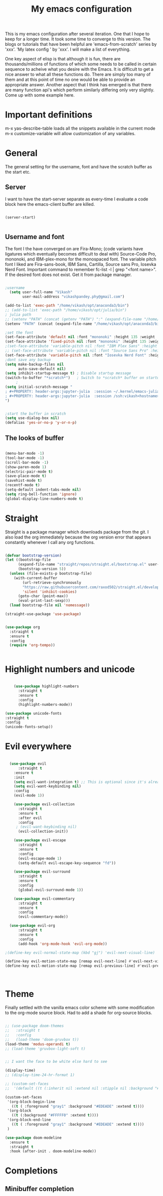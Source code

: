 #+title: My emacs configuration
#+PROPERTY: header-args:emacs-lisp  :tangle "init.el"

This is my emacs configuration after several iteration. One that I hope to keep for a longer time. It took some time to converge to this version. The blogs or tutorials that have been helpful are 'emacs-from-scratch' series by 'xxx'. 'My latex config ' by 'xxx'. I will make a list of everything. 

One key aspect of elisp is that although it is fun, there are thousands/millions of functions of which some needs to be called in certain sequence to acheive what you desire with the Emacs. It is difficult to get a nice answer to what all these functions do. There are simply too many of them and at this point of time no one would be able to provide an appropriate answer. Another aspect that I think has emerged is that there are many function api's which perform similarly differing only very slightly. Come up with some example here. 
* Important definitions
m-x yas-describe-table loads all the snippets available in the current mode
m-x customize-variable will allow customization of any variables.

* General
The general setting for the username, font and have the scratch buffer as the start etc.  
** Server
I want to have the start-server separate as every-time I evaluate a code block here the emacs-client buffer are killed.
#+begin_src emacs-lisp :tangle "init.el"

(server-start)


#+end_src

** Username and font
The font I the have converged on are Fira-Mono; (code variants have ligatures which eventually becomes difficult to deal with) Source-Code Pro, mononoki, and IBM-plex-mono for the monospaced font. The variable pitch font I liked are Fira-sans-book, IBM Sans, Cartilla, Source sans Pro, Iosevka Nerd Font. Important command to remember fc-list -l | grep "<font name>". If the desired font does not exist. Get it from package manager.
#+begin_src emacs-lisp :tangle "init.el"

;username
  (setq user-full-name "Vikash"
        user-mail-address "vikashpandey.phy@gmail.com")

(add-to-list 'exec-path "/home/vikash/opt/anaconda3/bin")
;; (add-to-list 'exec-path "/home/vikash/opt/julia/bin")
; julia path
;; (setenv "PATH" (concat (getenv "PATH") ":" (expand-file-name "/home/vikash/opt/julia/bin")))
(setenv "PATH" (concat (expand-file-name "/home/vikash/opt/anaconda3/bin") ":" (getenv "PATH")))

;set the font
(set-face-attribute 'default nil :font "mononoki" :height 135 :weight 'Bold)
(set-face-attribute 'fixed-pitch nil :font "mononoki" :height 135 :weight 'Bold)
;(set-face-attribute 'variable-pitch nil :font "IBM Plex Sans" :height 150 :weight 'Regular)
;; (set-face-attribute 'variable-pitch nil :font "Source Sans Pro" :height 150 :weight 'Regular)
(set-face-attribute 'variable-pitch nil :font "Iosevka Nerd Font" :height 150 :weight 'Regular)
;dont save any backup
(setq make-backup-files nil
      auto-save-default nil)
(setq inhibit-startup-message t) ; Disable startup message
(switch-to-buffer "*scratch*")   ; Switch to *scratch* buffer on startup
     ;
(setq initial-scratch-message "
; #+PROPERTY: header-args:jupyter-julia  :session ~/.kernel/emacs-julia-1.10-kernel.json
; #+PROPERTY: header-args:jupyter-julia  :session /ssh:vikash<hostname>:~/.kernel/emacs-julia-1.10-kernel.json
")


;start the buffer in scratch
(setq use-dialog-box nil)
(defalias 'yes-or-no-p 'y-or-n-p)

#+end_src

#+RESULTS:
: yes-or-no-p

** The looks of buffer
#+begin_src emacs-lisp :tangle "init.el"

(menu-bar-mode -1)
(tool-bar-mode -1)
(scroll-bar-mode -1)
(show-paren-mode 1)
(electric-pair-mode t)
(save-place-mode t)
(savehist-mode t)
(recentf-mode t)
(setq-default indent-tabs-mode nil)
(setq ring-bell-function 'ignore)
(global-display-line-numbers-mode t)

#+end_src

#+RESULTS:
: t
    
* Straight
Straight is a package manager which downloads package from the git. I also load the org immediately because the org version error that appears constantly whenever I call any org functions.

#+begin_src emacs-lisp :tangle "init.el"
        
(defvar bootstrap-version)
(let ((bootstrap-file
      (expand-file-name "straight/repos/straight.el/bootstrap.el" user-emacs-directory))
      (bootstrap-version 5))
  (unless (file-exists-p bootstrap-file)
    (with-current-buffer
        (url-retrieve-synchronously
        "https://raw.githubusercontent.com/raxod502/straight.el/develop/install.el"
        'silent 'inhibit-cookies)
      (goto-char (point-max))
      (eval-print-last-sexp)))
  (load bootstrap-file nil 'nomessage))

(straight-use-package 'use-package)


(use-package org
  :straight t
  :ensure t
  :config
  (require 'org-tempo))


#+end_src
            
* Highlight numbers and unicode

#+begin_src emacs-lisp :tangle "init.el"

    (use-package highlight-numbers
      :straight t
      :ensure t
      :config
      (highlight-numbers-mode))

(use-package unicode-fonts
:straight t
:config 
(unicode-fonts-setup))

#+end_src

#+RESULTS:
: t
    
* Evil everywhere
#+begin_src emacs-lisp :tangle "init.el"

  (use-package evil
      :straight t
    :ensure t
    :init
    (setq evil-want-integration t) ;; This is optional since it's already set to t by default.
    (setq evil-want-keybinding nil)
    :config
    (evil-mode 1))

    (use-package evil-collection
      :straight t
      :ensure t
      :after evil
      :config
     ; (evil-want-keybinding nil)
      (evil-collection-init))

    (use-package evil-escape
      :straight t
      :ensure t
      :config
      (evil-escape-mode 1)
      (setq-default evil-escape-key-sequence "fd"))

    (use-package evil-surround
      :straight t
      :ensure t
      :config
      (global-evil-surround-mode 1))

    (use-package evil-commentary
      :straight t
      :ensure t
      :config
      (evil-commentary-mode))

  (use-package evil-org
      :straight t
      :ensure t
      :config
      (add-hook 'org-mode-hook 'evil-org-mode))

;(define-key evil-normal-state-map (kbd "gj") 'evil-next-visual-line)

(define-key evil-motion-state-map [remap evil-next-line] #'evil-next-visual-line)
(define-key evil-motion-state-map [remap evil-previous-line] #'evil-previous-visual-line)



#+end_src

#+RESULTS:
: evil-next-visual-line

* Theme
Finally settled with the vanilla emacs color scheme with some modification to the org-mode source block. Had to add a shade for
org-source blocks.

#+begin_src emacs-lisp :tangle "init.el"

;; (use-package doom-themes
;;   :straight t
;;   :config
;;   (load-theme 'doom-gruvbox t))
(load-theme 'modus-operandi t) 
;; (load-theme 'gruvbox-light-soft t)
    

;; I want the face to be white else hard to see

(display-time)
;; (display-time-24-hr-format 1)

;; (custom-set-faces
;;  '(default ((t (:inherit nil :extend nil :stipple nil :background "#263238" :foreground "white" )))))

(custom-set-faces
 '(org-block-begin-line
   ((t ( :foreground "gray1" :background "#EDEADE" :extend t))))
 '(org-block
   ((t (:background "#FFFFF0" :extend t))))
 '(org-block-end-line
   ((t ( :foreground "gray1" :background "#EDEADE" :extend t))))
 )

(use-package doom-modeline
  :ensure t
  :straight t
  :hook (after-init . doom-modeline-mode))

#+end_src

#+RESULTS:
: t

* Completions
** Minibuffer completion
Use the ivy with fuzzy finding for the minibuffer. Setting initial-inputs 

#+begin_src emacs-lisp :tangle "init.el"

  (use-package ivy
    :straight t
    :config
      (setq ivy-use-virtual-buffers t
          ivy-count-format "(%d/%d) "
          ;; ivy-initial-inputs-alist nil
         ))



  (use-package counsel
    :straight t
    :ensure t
    :config
    (use-package flx
      :straight t
      :ensure t)
    (ivy-mode 1)
    (setq ivy-height 20)
    (setq ivy-re-builders-alist
      '((ivy-switch-buffer . ivy--regex-plus)
        (t . ivy--regex-fuzzy))))



  ;; (setf (alist-get 'counsel-ag ivy-re-builders-alist)
  ;;       #'ivy--regex-fuzzy)

;(global-set-key (kbd "TAB") (lambda () (interactive) (insert-char 32 4)))

(global-set-key (kbd "C-s") 'swiper-isearch)
(global-set-key (kbd "M-x") 'counsel-M-x)
(global-set-key (kbd "M-y") 'counsel-yank-pop)
(global-set-key (kbd "<f1> f") 'counsel-describe-function)
(global-set-key (kbd "<f1> v") 'counsel-describe-variable)
(global-set-key (kbd "<f1> l") 'counsel-find-library)
(global-set-key (kbd "<f2> i") 'counsel-info-lookup-symbol)
(global-set-key (kbd "<f2> u") 'counsel-unicode-char)
(global-set-key (kbd "<f2> j") 'counsel-set-variable)
(global-set-key (kbd "C-x b") 'ivy-switch-buffer)
(global-set-key (kbd "C-c v") 'ivy-push-view)
(global-set-key (kbd "C-c V") 'ivy-pop-view)
  ;This sets ivy--regex-fuzzy as the fuzzy matching strategy for all Ivy completion.
  ;Optionally, you can also enable ivy-mode globally for all buffers. Add the following line to your configuration:

  (use-package ibuffer
    :straight t
     :config
    (evil-set-initial-state 'ibuffer-mode 'normal))

  (use-package general
    :straight t
    :config
    (general-define-key
      :states '(normal visual insert emacs)
      :prefix "SPC"
      :non-normal-prefix "M-SPC"
      "b i" 'ibuffer
      "f f" 'counsel-find-file
      "m t" 'org-todo
       "n t" 'org-todo-list
  ))


(use-package yasnippet
  :straight t
  :config
  (yas-global-mode))
(define-key yas-minor-mode-map (kbd "TAB") 'yas-expand)
(define-key yas-minor-mode-map (kbd "<tab>") 'yas-expand)


(use-package yasnippet-snippets
  :straight t)

(setq yas-snippet-dirs (append yas-snippet-dirs
                               '("/home/vikash/.emacs.d/snippets")))

#+end_src

** Main buffer completion
Use corfu with orderless for the main buffer completion

#+begin_src emacs-lisp :tangle "init.el"
(use-package company
  :straight t
  :ensure t
  :config
  (global-company-mode))

(add-hook 'org-mode-hook
          (lambda ()
            (setq-local company-backends
                        (cons 'company-capf company-backends))))

;; somehow corfu doesnot work


;; (use-package corfu
;;   :straight t
;;   :hook (after-init . global-corfu-mode)
;;   :config
;;   (setq corfu-cycle t
;;         corfu-auto t
;;         corfu-commit-predicate nil
;;         corfu-quit-at-boundary t
;;         corfu-echo-documentation nil))

;; (use-package orderless
;;   :straight t
;;   :config
;;   (setq completion-styles '(orderless)
;;         orderless-component-separator #'orderless-escapable-split-on-space))

;; (global-set-key [remap completion-at-point] #'corfu-completion-at-point)
;; (global-set-key [remap completion] #'corfu-completion)

;; (with-eval-after-load 'corfu
;;   (setq corfu-auto-delay 0.2
;;         corfu-auto-prefix-style 'partial
;;         corfu-commit-delay 0.1
;;         corfu-echo-documentation nil
;;         corfu-quit-delay 0.2
;;         corfu-quick-help-delay 1.0
;;         corfu-quick-help-height 30))

;; (add-hook 'ivy-mode-hook
;;           (lambda ()
;;             (setq ivy-re-builders-alist
;;                   '((t . orderless-ivy-re-builder)))))

;; (add-hook 'org-mode-hook 'corfu-mode)

#+end_src

* Org-mode configuration
** General
#+begin_src emacs-lisp :tangle "init.el"


  ;; src block indentation / editing / syntax highlighting
  (setq org-src-fontify-natively t
        org-src-window-setup 'current-window ;; edit in current window
        org-src-strip-leading-and-trailing-blank-lines t
        org-src-preserve-indentation t) ;; do not put two spaces on the left
        ;(org-src-tab-acts-natively t)

(defun my/org-src-tab-width ()
  "Set tab width to 4 spaces in Org source blocks."
  (setq-local tab-width 4)
  (setq-local indent-tabs-mode nil))

(add-hook 'org-mode-hook
          (lambda ()
            (add-hook 'org-src-mode-hook 'my/org-src-tab-width)))

(defun my/org-src-tab-insert ()
  "Insert 4 spaces instead of a tab in Org source blocks."
  (interactive)
  (if (org-in-src-block-p)
      (insert "   ")
    (call-interactively 'indent-for-tab-command)))

;(define-key org-src-mode-map (kbd "TAB") 'my/org-src-tab-insert)
;(define-key org-src-mode-map (kbd "TAB") (lambda () (interactive) (insert-char 32 4)))

#+end_src

#+RESULTS:
: my/org-src-tab-insert

** Font and feel for the org-mode buffers
First we set visual look and later we set the bullets.
*** Fill the column for nicer look
#+begin_src emacs-lisp :tangle init.el
(use-package visual-fill-column
  :ensure t
  :commands visual-fill-column-mode)

(setq visual-fill-column-width 140
      visual-fill-column-center-text t)

(defun org-mode-setup ()
  (org-indent-mode)
  (variable-pitch-mode 1)
  (visual-line-mode 1))

(add-hook 'org-mode-hook 'visual-fill-column-mode)
(add-hook 'org-mode-hook 'org-mode-setup)

#+end_src

*** Font
#+begin_src emacs-lisp :tangle init.el
    ;; (custom-set-faces
    ;; '(variable-pitch ((t (:family "CMU Sans Serif" :height 150)))))
(add-hook 'org-mode-hook 'variable-pitch-mode) 

  (defun org-font-setup ()
    ;; Replace list hyphen with dot
   (font-lock-add-keywords 'org-mode
                            '(("^ *\\([-]\\) "
                               (0 (prog1 () (compose-region (match-beginning 1) (match-end 1) "•"))))))

    ;; Set faces for heading levels
    (dolist (face '((org-level-1 . 1.2)
                    (org-level-2 . 1.1)
                    (org-level-3 . 1.05)
                    (org-level-4 . 1.0)
                    (org-level-5 . 1.1)
                    (org-level-6 . 1.1)
                    (org-level-7 . 1.1)
                    (org-level-8 . 1.1)))
      (set-face-attribute (car face) nil :font "IBM Plex Sans" :weight 'Semibold :height (cdr face)))

    ;; Ensure that anything that should be fixed-pitch in Org files appears that way
    (set-face-attribute 'org-block nil :foreground nil :inherit 'fixed-pitch)
    (set-face-attribute 'org-code nil   :inherit '(shadow fixed-pitch))
    (set-face-attribute 'org-table nil   :inherit '(shadow fixed-pitch))
    (set-face-attribute 'org-verbatim nil :inherit '(shadow fixed-pitch))
    (set-face-attribute 'org-special-keyword nil :inherit '(font-lock-comment-face fixed-pitch))
    (set-face-attribute 'org-meta-line nil :inherit '(font-lock-comment-face fixed-pitch))
    (set-face-attribute 'org-document-info-keyword nil :inherit 'fixed-pitch)
    (set-face-attribute 'org-property-value nil :inherit 'fixed-pitch)
    (set-face-attribute 'org-tag nil :inherit 'fixed-pitch)
    (set-face-attribute 'org-block-begin-line nil :inherit 'fixed-pitch)
    (set-face-attribute 'org-block-end-line nil :inherit 'fixed-pitch)
    )
(org-font-setup)

#+end_src

#+RESULTS:

*** Org mode bullets
Here we set the bullets to make the headings clear

#+begin_src emacs-lisp :tangle init.el

(use-package org-bullets
  :straight t
  :ensure t
  :after org
  :hook (org-mode . org-bullets-mode)
  :config
  (setq org-bullets-bullet-list '("◉" "○" "●" "○" "●" "○" "●")))

#+end_src

*** Set up the template
Set the template for setting the

#+begin_src emacs-lisp :tangle init.el

(with-eval-after-load 'org-modules
  (add-to-list 'org-modules 'org-tempo t))

(with-eval-after-load 'org
  (add-to-list 'org-structure-template-alist '("sel" . "src emacs-lisp"))
  (add-to-list 'org-structure-template-alist '("spy" . "src python"))
  (add-to-list 'org-structure-template-alist '("ssh" . "src shell"))
  (add-to-list 'org-structure-template-alist '("stex" . "src latex")))

#+end_src

** Babel configuration

#+begin_src emacs-lisp :tangle "init.el"

(use-package gnuplot
  :straight t
  )

;; (use-package ob-ipython
;;   :straight t
;;   )

(use-package jupyter
  :straight t
  )


(use-package ess
:straight t
)

(use-package julia-mode
:straight t
)

(use-package julia-vterm
:straight t
)

  ; to prevent the funny indentation.

    (org-babel-do-load-languages
     'org-babel-load-languages
     '((emacs-lisp . t)
       (python . t)
       (jupyter . t)
       (shell . t)
       (latex . t)
       (dot . t)
       (gnuplot . t)
       (julia . t)
       )
     )

 (with-eval-after-load 'jupyter 
    (define-key jupyter-repl-mode-map (kbd "C-l") #'jupyter-repl-clear-cells)
    (define-key jupyter-repl-mode-map (kbd "TAB") #'company-complete-common-or-cycle)
    (define-key jupyter-org-interaction-mode-map (kbd "TAB") #'company-complete-common-or-cycle)
    (define-key jupyter-repl-interaction-mode-map (kbd "C-c C-r") #'jupyter-eval-line-or-region)
    (define-key jupyter-repl-interaction-mode-map (kbd "C-c M-r") #'jupyter-repl-restart-kernel)
    (define-key jupyter-repl-interaction-mode-map (kbd "C-c M-k") #'jupyter-shutdown-kernel)
    (add-hook 'jupyter-org-interaction-mode-hook (lambda ()  (company-mode)
						   (setq company-backends '((company-capf))))) 
    (add-hook 'jupyter-repl-mode-hook (lambda () (company-mode)
				        :config (set-face-attribute
					         'jupyter-repl-input-prompt nil :foreground "dim gray")
				        :config (set-face-attribute
					         'jupyter-repl-input-prompt nil :background "lightblue")
				        ;; :config (set-face-attribute 'comment
				        ;; 			    nil :foreground "dim gray")
				        :config (set-face-attribute
					         'jupyter-repl-output-prompt nil :foreground "black")
				        (setq company-backends '((company-capf)))))
    ;; (add-hook 'jupyter-repl-mode-hook #'smartparens-mode)
    ;; (setq jupyter-repl-prompt-margin-width 4)
    )


(add-to-list 'org-src-lang-modes '("jupyter-julia" . julia))
(add-to-list 'org-src-lang-modes '("jupyter-python" . python))

(defalias 'org-babel-variable-assignments:jupyter-julia 'org-babel-variable-assignments:julia)
(add-hook 'julia-mode-hook #'julia-vterm-mode)
;; (setq org-ditaa-jar-path "/usr/share/java/ditaa/ditaa-0.11.jar")
(push '("conf-unix" . conf-unix) org-src-lang-modes)
(setq org-confirm-babel-evaluate nil)
;; Syntax highlight in #+BEGIN_SRC blocks
(setq org-src-fontify-natively t)

(add-hook 'org-babel-after-execute-hook 'org-redisplay-inline-images)
;(add-hook org-babel-after-execute-hook 'org-display-inline-images 'append)

#+end_src

#+RESULTS:
| org-redisplay-inline-images |


** Org-agenda for organizing my calender
*** Basics;
Here we initialize the calender and set the org-files to look for each time

#+begin_src emacs-lisp :tangle init.el
                                        ;

(setq org-ellipsis " ▾"
      org-agenda-start-with-log-mode t
      org-log-done 'time
      org-log-into-drawer t
      org-agenda-span 8
      org-agenda-start-on-weekday nil
      org-agenda-start-day "-3d"
      org-agenda-files
      '("~/Documents/OrgFiles/Tasks.org"
        "~/Documents/OrgFiles/Meetings.org"
        "~/Documents/OrgFiles/Birthdays.org")
      org-todo-keywords
      '((sequence "TODO(t)" "NEXT(n)" "|" "DONE(d)" "CANC(c)")
        ))
(setq org-refile-targets
      '((org-agenda-files :maxlevel . 3)
        (org-files-list :maxlevel . 2)))
;; Save Org buffers after refiling!

#+end_src

*** Keybindings
the keybindings are for org-agenda, org-todo and lists

#+begin_src emacs-lisp :tangle init.el

  (global-set-key (kbd "<f7>") 'org-agenda)

#+end_src

*** Set-up for the org-dashboard

#+begin_src emacs-lisp :tangle init.el

(advice-add 'org-refile :after 'org-save-all-org-buffers)

(setq org-tag-alist
      '((:startgroup)
                             ; Put mutually exclusive tags here
        (:endgroup)
        ("@errand" . ?E)
        ("@home" . ?H)
        ("@work" . ?W)
        ("agenda" . ?a)
        ("planning" . ?p)
        ("publish" . ?P)
        ("batch" . ?b)
        ("note" . ?n)
        ("idea" . ?i)))

;; Configure custom agenda views
(setq org-agenda-custom-commands
      '(("d" "Dashboard"
         ((agenda "" ((org-deadline-warning-days 7)))
          (todo "NEXT"
                ((org-agenda-overriding-header "Next Tasks")))
          (tags-todo "agenda/ACTIVE" ((org-agenda-overriding-header "Active Projects")))))

        ("n" "Next Tasks"
         ((todo "NEXT"
                ((org-agenda-overriding-header "Next Tasks")))))

        ("W" "Work Tasks" tags-todo "+work-email")

        ;; Low-effort next actions
        ("e" tags-todo "+TODO=\"NEXT\"+Effort<15&+Effort>0"
         ((org-agenda-overriding-header "Low Effort Tasks")
          (org-agenda-max-todos 20)
          (org-agenda-files org-agenda-files)))

        ("w" "Workflow Status"
         ((todo "WAIT"
                ((org-agenda-overriding-header "Waiting on External")
                 (org-agenda-files org-agenda-files)))
          (todo "COMPLETED"
                ((org-agenda-overriding-header "Completed Projects")
                 (org-agenda-files org-agenda-files)))
          (todo "CANC"
                ((org-agenda-overriding-header "Cancelled Projects")
                 (org-agenda-files org-agenda-files)))))))
#+end_src


*** Capture the template
#+begin_src emacs-lisp :tangle init.el

(setq org-capture-templates
      `(("t" "Tasks / Projects")
        ("tt" "Task" entry (file+olp "~/Documents/OrgFiles/Meetings.org" "INBOX")
         "* TODO %?\n  %U\n  %a\n  %i" :empty-lines 1)

        ("j" "Journal Entries")
        ("jj" "Journal" entry
         (file+olp+datetree "~/Documents/OrgFiles/Journal.org")
         "\n* %<%I:%M %p> - Journal :journal:\n\n%?\n\n"
         :clock-in :clock-resume
         :empty-lines 1)
        ))

(define-key global-map (kbd "C-c j")
  (lambda () (interactive) (org-capture nil "jj")))

(define-key global-map (kbd "C-c t")
  (lambda () (interactive) (org-capture nil "tt")))

#+end_src

* Elgot and treesitter
** Eglot
#+begin_src emacs-lisp :tangle init.el
 
  (use-package eglot
    :straight t
  )

#+end_src

** tree-sitter
#+begin_src emacs-lisp :tangle init.el

    (use-package tree-sitter
      :straight t
    )

    (use-package tree-sitter-langs
      :straight t
    )
  (add-hook 'python-mode-hook #'tree-sitter-mode)

#+end_src

* Latex

#+begin_src emacs-lisp :tangle init.el

;; latex config 
;; this is for reading pdf in emacs;
(use-package pdf-tools
  :straight t)
(pdf-tools-install)

(use-package auctex
  :straight t
  )

(setq TeX-auto-save t)
(setq TeX-parse-self t)
(setq-default TeX-master 'nil)

(use-package xenops
  :straight t )
;;   ;:config
;; (add-hook LaTeX-mode-hook xenops-mode)
  ;; (add-hook LaTeX-mode-hook #'xenops-mode))

(setq +latex-viewers '(pdf-tools))
(use-package cdlatex
:straight t
)

(add-hook 'LaTeX-mode-hook 'turn-on-cdlatex)   ; with AUCTeX LaTeX mode
(add-hook 'latex-mode-hook 'turn-on-cdlatex)   ; normal emacs latex mode
(add-hook 'pdf-view-mode 'pdf-view-themed-minor-mode)   ; normal emacs latex mode
(set-default 'preview-scale-function 0.8)

(defvar pdf-minimal-width 72
  "Minimal width of a window displaying a pdf.
If an integer, number of columns.  If a float, fraction of the
original window.")

(defvar pdf-split-width-threshold 120
  "Minimum width a window should have to split it horizontally
for displaying a pdf in the right.")

(defun pdf-split-window-sensibly (&optional window)
  "A version of `split-window-sensibly' for pdfs.
It prefers splitting horizontally, and takes `pdf-minimal-width'
into account."
  (let ((window (or window (selected-window)))
	(width (- (if (integerp pdf-minimal-width)
		      pdf-minimal-width
		    (round (* pdf-minimal-width (window-width window)))))))
    (or (and (window-splittable-p window t)
	     ;; Split window horizontally.
	     (with-selected-window window
	       (split-window-right width)))
	(and (window-splittable-p window)
	     ;; Split window vertically.
	     (with-selected-window window
	       (split-window-below)))
	(and (eq window (frame-root-window (window-frame window)))
	     (not (window-minibuffer-p window))
	     ;; If WINDOW is the only window on its frame and is not the
	     ;; minibuffer window, try to split it vertically disregarding
	     ;; the value of `split-height-threshold'.
	     (let ((split-height-threshold 0))
	       (when (window-splittable-p window)
		 (with-selected-window window
		   (split-window-below))))))))

(defun display-buffer-pop-up-window-pdf-split-horizontally (buffer alist)
  "Call `display-buffer-pop-up-window', using `pdf-split-window-sensibly'
when needed."
  (let ((split-height-threshold nil)
	(split-width-threshold pdf-split-width-threshold)
	(split-window-preferred-function #'pdf-split-window-sensibly))
    (display-buffer-pop-up-window buffer alist)))

(add-to-list 'display-buffer-alist '("\\.pdf\\(<[^>]+>\\)?$" . (display-buffer-pop-up-window-pdf-split-horizontally)))

;; (cdlatex-mode-map "TAB" #'cdlatex-tab)
#+end_src

#+RESULTS:
| \.pdf\(<[^>]+>\)?$ | display-buffer-pop-up-window-pdf-split-horizontally |
* Custom 

#+begin_src emacs-lisp

(custom-set-variables
 ;; custom-set-variables was added by Custom.
 ;; If you edit it by hand, you could mess it up, so be careful.
 ;; Your init file should contain only one such instance.
 ;; If there is more than one, they won't work right.
 '(TeX-view-program-selection
   '(((output-dvi has-no-display-manager)
      "dvi2tty")
     ((output-dvi style-pstricks)
      "PDF Tools")
     (output-dvi "PDF Tools")
     (output-pdf "PDF Tools")
     (output-html "xdg-open")))
 '(display-time-24hr-format t)
 '(org-startup-folded t))



#+end_src
    


